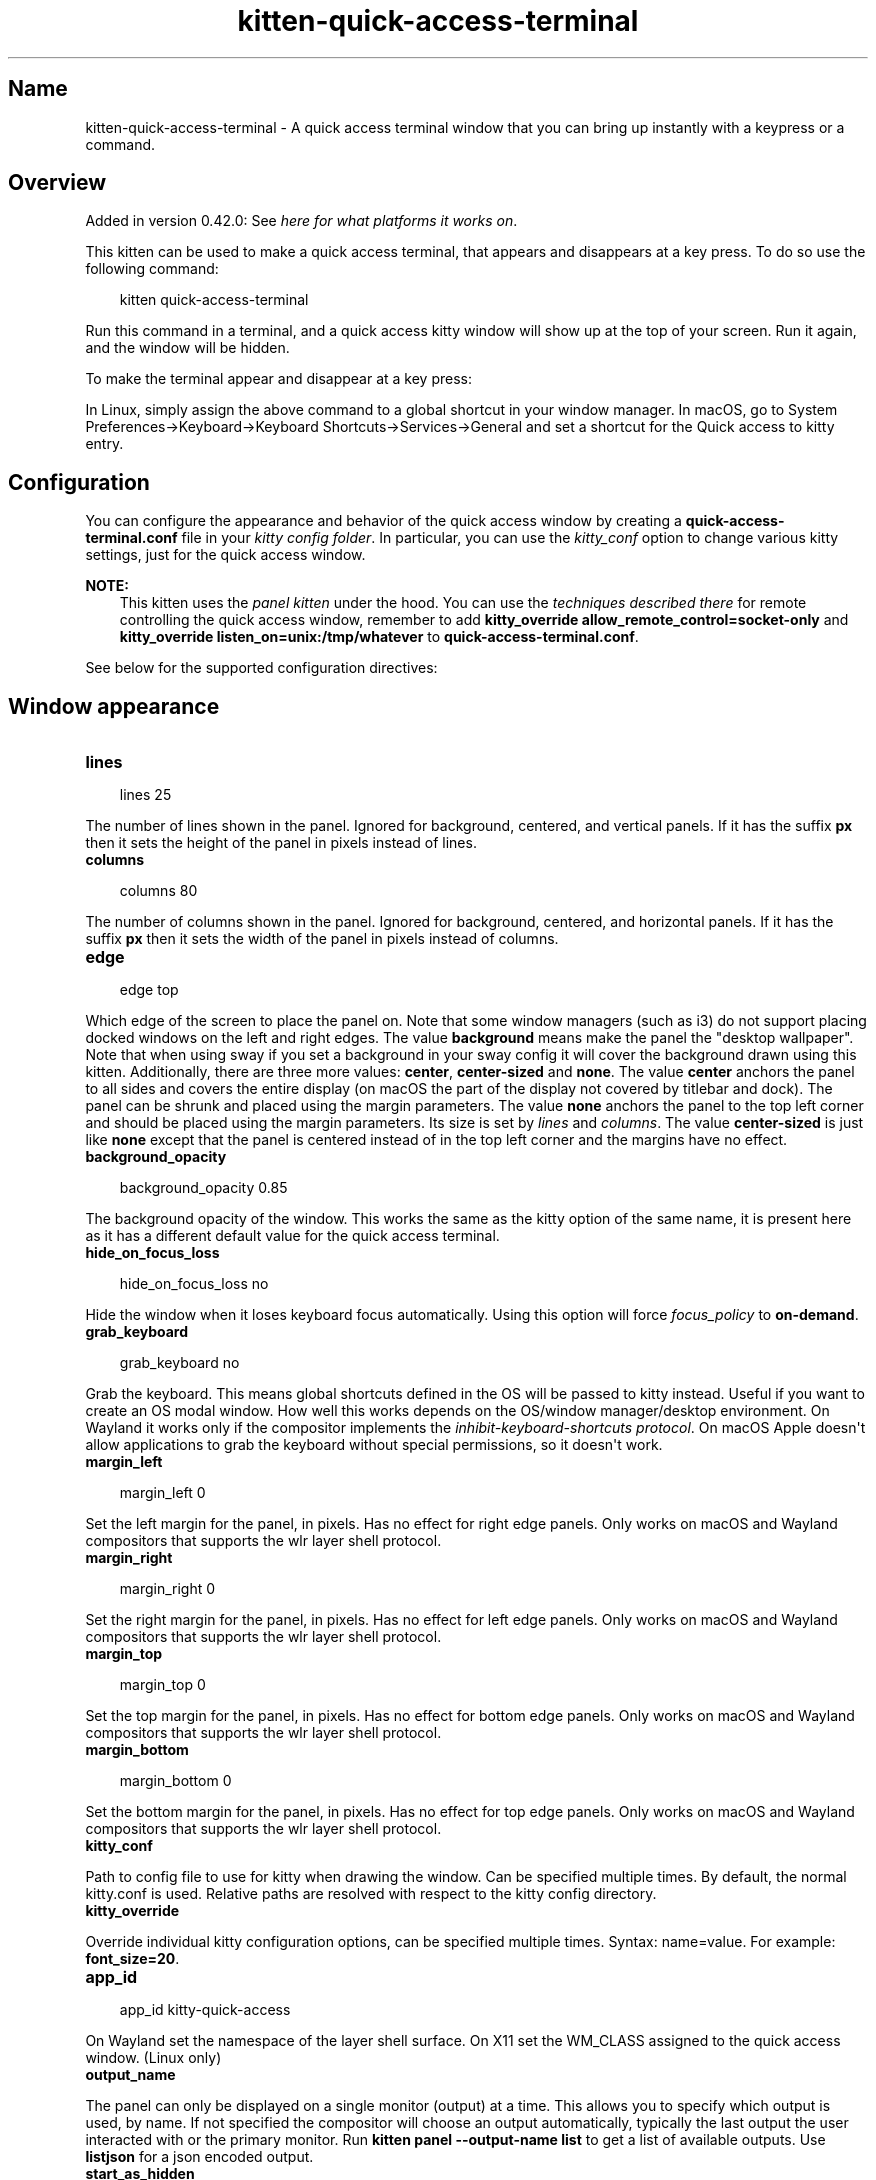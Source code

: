 .\" Man page generated from reStructuredText.
.
.
.nr rst2man-indent-level 0
.
.de1 rstReportMargin
\\$1 \\n[an-margin]
level \\n[rst2man-indent-level]
level margin: \\n[rst2man-indent\\n[rst2man-indent-level]]
-
\\n[rst2man-indent0]
\\n[rst2man-indent1]
\\n[rst2man-indent2]
..
.de1 INDENT
.\" .rstReportMargin pre:
. RS \\$1
. nr rst2man-indent\\n[rst2man-indent-level] \\n[an-margin]
. nr rst2man-indent-level +1
.\" .rstReportMargin post:
..
.de UNINDENT
. RE
.\" indent \\n[an-margin]
.\" old: \\n[rst2man-indent\\n[rst2man-indent-level]]
.nr rst2man-indent-level -1
.\" new: \\n[rst2man-indent\\n[rst2man-indent-level]]
.in \\n[rst2man-indent\\n[rst2man-indent-level]]u
..
.TH "kitten-quick-access-terminal" 1 "Jul 16, 2025" "0.42.2" "kitty"
.SH Name
kitten-quick-access-terminal \- A quick access terminal window that you can bring up instantly with a keypress or a command.
.SH Overview
.sp
Added in version 0.42.0: See \fI\%here for what platforms it works on\fP\&.

.sp
This kitten can be used to make a quick access terminal, that appears and
disappears at a key press. To do so use the following command:
.INDENT 0.0
.INDENT 3.5
.sp
.EX
kitten quick\-access\-terminal
.EE
.UNINDENT
.UNINDENT
.sp
Run this command in a terminal, and a quick access kitty window will show up at
the top of your screen. Run it again, and the window will be hidden.
.sp
To make the terminal appear and disappear at a key press:
.sp
In Linux, simply assign the above command to a global shortcut in your
window manager. In macOS, go to System Preferences\->Keyboard\->Keyboard Shortcuts\->Services\->General and set a shortcut
for the Quick access to kitty entry.
.SH Configuration
.sp
You can configure the appearance and behavior of the quick access window
by creating a \fBquick\-access\-terminal.conf\fP file in your
\fI\%kitty config folder\fP\&. In particular, you can use the
\fI\%kitty_conf\fP option to change
various kitty settings, just for the quick access window.
.sp
\fBNOTE:\fP
.INDENT 0.0
.INDENT 3.5
This kitten uses the \fI\%panel kitten\fP under the
hood. You can use the \fI\%techniques described there\fP
for remote controlling the quick access window, remember to add
\fBkitty_override allow_remote_control=socket\-only\fP and \fBkitty_override
listen_on=unix:/tmp/whatever\fP to
\fBquick\-access\-terminal.conf\fP\&.
.UNINDENT
.UNINDENT
.sp
See below for the supported configuration directives:
.SH Window appearance
.INDENT 0.0
.TP
.B lines
.UNINDENT
.INDENT 0.0
.INDENT 3.5
.sp
.EX
lines 25
.EE
.UNINDENT
.UNINDENT
.sp
The number of lines shown in the panel. Ignored for background, centered, and vertical panels. If it has the suffix \fBpx\fP then it sets the height of the panel in pixels instead of lines.
.INDENT 0.0
.TP
.B columns
.UNINDENT
.INDENT 0.0
.INDENT 3.5
.sp
.EX
columns 80
.EE
.UNINDENT
.UNINDENT
.sp
The number of columns shown in the panel. Ignored for background, centered, and horizontal panels. If it has the suffix \fBpx\fP then it sets the width of the panel in pixels instead of columns.
.INDENT 0.0
.TP
.B edge
.UNINDENT
.INDENT 0.0
.INDENT 3.5
.sp
.EX
edge top
.EE
.UNINDENT
.UNINDENT
.sp
Which edge of the screen to place the panel on. Note that some window managers (such as i3) do not support placing docked windows on the left and right edges. The value \fBbackground\fP means make the panel the \(dqdesktop wallpaper\(dq. Note that when using sway if you set a background in your sway config it will cover the background drawn using this kitten. Additionally, there are three more values: \fBcenter\fP, \fBcenter\-sized\fP and \fBnone\fP\&. The value \fBcenter\fP anchors the panel to all sides and covers the entire display (on macOS the part of the display not covered by titlebar and dock). The panel can be shrunk and placed using the margin parameters. The value \fBnone\fP anchors the panel to the top left corner and should be placed using the margin parameters. Its size is set by \fI\%lines\fP and \fI\%columns\fP\&. The value \fBcenter\-sized\fP is just like \fBnone\fP except that the panel is centered instead of in the top left corner and the margins have no effect.
.INDENT 0.0
.TP
.B background_opacity
.UNINDENT
.INDENT 0.0
.INDENT 3.5
.sp
.EX
background_opacity 0.85
.EE
.UNINDENT
.UNINDENT
.sp
The background opacity of the window. This works the same as the kitty
option of the same name, it is present here as it has a different
default value for the quick access terminal.
.INDENT 0.0
.TP
.B hide_on_focus_loss
.UNINDENT
.INDENT 0.0
.INDENT 3.5
.sp
.EX
hide_on_focus_loss no
.EE
.UNINDENT
.UNINDENT
.sp
Hide the window when it loses keyboard focus automatically. Using this option
will force \fI\%focus_policy\fP to \fBon\-demand\fP\&.
.INDENT 0.0
.TP
.B grab_keyboard
.UNINDENT
.INDENT 0.0
.INDENT 3.5
.sp
.EX
grab_keyboard no
.EE
.UNINDENT
.UNINDENT
.sp
Grab the keyboard. This means global shortcuts defined in the OS will be passed to kitty instead. Useful if
you want to create an OS modal window. How well this
works depends on the OS/window manager/desktop environment. On Wayland it works only if the compositor implements
the \X'tty: link https://wayland.app/protocols/keyboard-shortcuts-inhibit-unstable-v1'\fI\%inhibit\-keyboard\-shortcuts protocol\fP\X'tty: link'\&.
On macOS Apple doesn\(aqt allow applications to grab the keyboard without special permissions, so it doesn\(aqt work.
.INDENT 0.0
.TP
.B margin_left
.UNINDENT
.INDENT 0.0
.INDENT 3.5
.sp
.EX
margin_left 0
.EE
.UNINDENT
.UNINDENT
.sp
Set the left margin for the panel, in pixels. Has no effect for right edge panels. Only works on macOS and Wayland compositors that supports the wlr layer shell protocol.
.INDENT 0.0
.TP
.B margin_right
.UNINDENT
.INDENT 0.0
.INDENT 3.5
.sp
.EX
margin_right 0
.EE
.UNINDENT
.UNINDENT
.sp
Set the right margin for the panel, in pixels. Has no effect for left edge panels. Only works on macOS and Wayland compositors that supports the wlr layer shell protocol.
.INDENT 0.0
.TP
.B margin_top
.UNINDENT
.INDENT 0.0
.INDENT 3.5
.sp
.EX
margin_top 0
.EE
.UNINDENT
.UNINDENT
.sp
Set the top margin for the panel, in pixels. Has no effect for bottom edge panels. Only works on macOS and Wayland compositors that supports the wlr layer shell protocol.
.INDENT 0.0
.TP
.B margin_bottom
.UNINDENT
.INDENT 0.0
.INDENT 3.5
.sp
.EX
margin_bottom 0
.EE
.UNINDENT
.UNINDENT
.sp
Set the bottom margin for the panel, in pixels. Has no effect for top edge panels. Only works on macOS and Wayland compositors that supports the wlr layer shell protocol.
.INDENT 0.0
.TP
.B kitty_conf
.UNINDENT
.sp
Path to config file to use for kitty when drawing the window. Can be specified multiple times. By default, the normal kitty.conf is used. Relative paths are resolved with respect to the kitty config directory.
.INDENT 0.0
.TP
.B kitty_override
.UNINDENT
.sp
Override individual kitty configuration options, can be specified multiple times. Syntax: name=value\&. For example: \fBfont_size=20\fP\&.
.INDENT 0.0
.TP
.B app_id
.UNINDENT
.INDENT 0.0
.INDENT 3.5
.sp
.EX
app_id kitty\-quick\-access
.EE
.UNINDENT
.UNINDENT
.sp
On Wayland set the namespace of the layer shell surface. On X11 set the WM_CLASS assigned to the quick access window. (Linux only)
.INDENT 0.0
.TP
.B output_name
.UNINDENT
.sp
The panel can only be displayed on a single monitor (output) at a time. This allows you to specify which output is used, by name. If not specified the compositor will choose an output automatically, typically the last output the user interacted with or the primary monitor. Run \fBkitten panel \-\-output\-name list\fP to get a list of available outputs. Use \fBlistjson\fP for a json encoded output.
.INDENT 0.0
.TP
.B start_as_hidden
.UNINDENT
.INDENT 0.0
.INDENT 3.5
.sp
.EX
start_as_hidden no
.EE
.UNINDENT
.UNINDENT
.sp
Whether to start the quick access terminal hidden. Useful if you are starting it as part of system startup.
.INDENT 0.0
.TP
.B focus_policy
.UNINDENT
.INDENT 0.0
.INDENT 3.5
.sp
.EX
focus_policy exclusive
.EE
.UNINDENT
.UNINDENT
.sp
On a Wayland compositor that supports the wlr layer shell protocol, specify the focus policy for keyboard interactivity with the panel. Please refer to the wlr layer shell protocol documentation for more details. Note that different Wayland compositors behave very differently with \fBexclusive\fP, your mileage may vary. On macOS, \fBexclusive\fP and \fBon\-demand\fP are currently the same.
.SH Source code for quick_access_terminal
.sp
The source code for this kitten is \X'tty: link https://github.com/kovidgoyal/kitty/tree/master/kittens/quick_access_terminal'\fI\%available on GitHub\fP\X'tty: link'\&.
.SH Command line interface
.INDENT 0.0
.INDENT 3.5
.sp
.EX
kitten quick_access_terminal [options] [cmdline\-to\-run ...]
.EE
.UNINDENT
.UNINDENT
.sp
A quick access terminal window that you can bring up instantly with a keypress or a command.
.SS Options
.INDENT 0.0
.TP
.B \-\-config <CONFIG>, \-c <CONFIG>
Specify a path to the configuration file(s) to use. All configuration files are merged onto the builtin \fBquick\-access\-terminal.conf\fP, overriding the builtin values. This option can be specified multiple times to read multiple configuration files in sequence, which are merged. Use the special value \fBNONE\fP to not load any config file.
.sp
If this option is not specified, config files are searched for in the order: \fB$XDG_CONFIG_HOME/kitty/quick\-access\-terminal.conf\fP, \fB~/.config/kitty/quick\-access\-terminal.conf\fP, \fB$XDG_CONFIG_DIRS/kitty/quick\-access\-terminal.conf\fP\&. The first one that exists is used as the config file.
.sp
If the environment variable \fI\%KITTY_CONFIG_DIRECTORY\fP is specified, that directory is always used and the above searching does not happen.
.sp
If \fB/etc/xdg/kitty/quick\-access\-terminal.conf\fP exists, it is merged before (i.e. with lower priority) than any user config files. It can be used to specify system\-wide defaults for all users. You can use either \fB\-\fP or \fB/dev/stdin\fP to read the config from STDIN.
.UNINDENT
.INDENT 0.0
.TP
.B \-\-override <OVERRIDE>, \-o <OVERRIDE>
Override individual configuration options, can be specified multiple times. Syntax: name=value\&. For example: \-o lines=12
.UNINDENT
.INDENT 0.0
.TP
.B \-\-detach [=no]
Detach from the controlling terminal, if any, running in an independent child process, the parent process exits immediately.
.UNINDENT
.INDENT 0.0
.TP
.B \-\-detached\-log <DETACHED_LOG>
Path to a log file to store STDOUT/STDERR when using \fI\%\-\-detach\fP
.UNINDENT
.INDENT 0.0
.TP
.B \-\-instance\-group <INSTANCE_GROUP>
The unique name of this quick access terminal Use a different name if you want multiple such terminals.
Default: \fBquick\-access\fP
.UNINDENT
.INDENT 0.0
.TP
.B \-\-debug\-rendering [=no]
For debugging interactions with the compositor/window manager.
.UNINDENT
.INDENT 0.0
.TP
.B \-\-debug\-input [=no]
For debugging interactions with the compositor/window manager.
.UNINDENT
.SH Sample quick-access-terminal.conf
.sp
You can download a sample \fBquick\-access\-terminal.conf\fP file with all default settings and
comments describing each setting by clicking: \fBsample quick\-access\-terminal.conf\fP\&.
.SH Author

Kovid Goyal
.SH Copyright

2025, Kovid Goyal
.\" Generated by docutils manpage writer.
.
